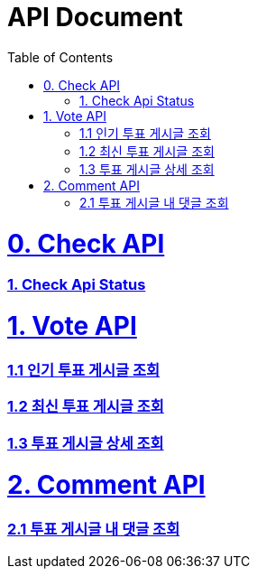 ifndef::snippets[]
:basedir: {docdir}/../../../
:snippets: build/generated-snippets
:sources-root: {basedir}/src
:resources: {sources-root}/main/resources
:resources-test: {sources-root}/test/resources
:java: {sources-root}/main/java
:java-test: {sources-root}/test/java
endif::[]
= API Document
:doctype: book
:icons: font
:source-highlighter: highlightjs
:toc: left
:toclevels: 5
:sectlinks:

= 0. Check API
=== link:actuator-health.html[1. Check Api Status]

= 1. Vote API
=== link:get-popular-topic.html[1.1 인기 투표 게시글 조회]
=== link:get-latest-topic-offset.html[1.2 최신 투표 게시글 조회]
=== link:get-topic-detail.html[1.3 투표 게시글 상세 조회]

= 2. Comment API
=== link:get-comments.html[2.1 투표 게시글 내 댓글 조회]

